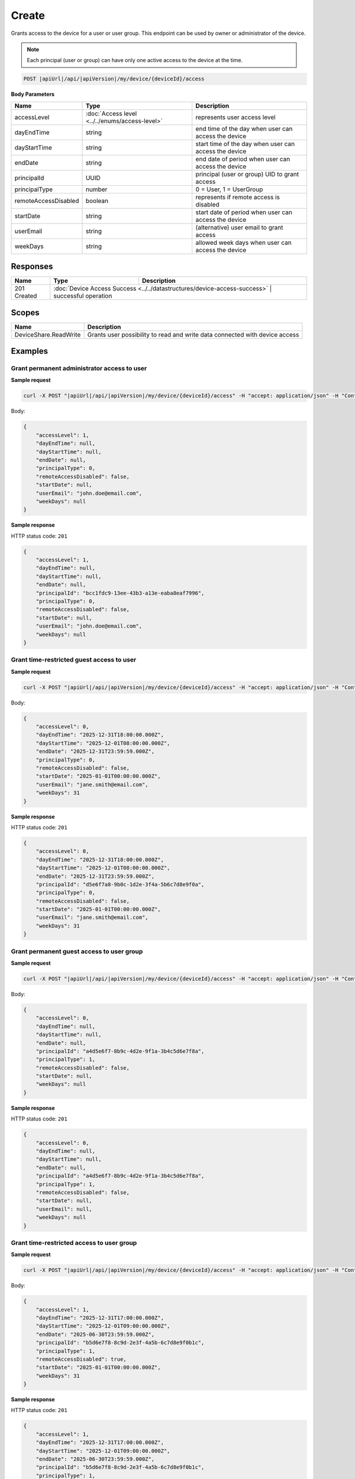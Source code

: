 Create
=========================

Grants access to the device for a user or user group.
This endpoint can be used by owner or administrator of the device.

.. note::
    Each principal (user or group) can have only one active access to the device at the time.

.. code-block:: sh

    POST |apiUrl|/api/|apiVersion|/my/device/{deviceId}/access

**Body Parameters**

+---------------------------+---------------------------------------------------------------------------+------------------------------------------------------+
| Name                      | Type                                                                      | Description                                          |
+===========================+===========================================================================+======================================================+
| accessLevel               | :doc:`Access level <../../enums/access-level>`                            | represents user access level                         |
+---------------------------+---------------------------------------------------------------------------+------------------------------------------------------+
| dayEndTime                | string                                                                    | end time of the day when user can access the device  |
+---------------------------+---------------------------------------------------------------------------+------------------------------------------------------+
| dayStartTime              | string                                                                    | start time of the day when user can access the device|
+---------------------------+---------------------------------------------------------------------------+------------------------------------------------------+
| endDate                   | string                                                                    | end date of period when user can access the device   |
+---------------------------+---------------------------------------------------------------------------+------------------------------------------------------+
| principalId               | UUID                                                                      | principal (user or group) UID to grant access        |
+---------------------------+---------------------------------------------------------------------------+------------------------------------------------------+
| principalType             | number                                                                    | 0 = User, 1 = UserGroup                              |
+---------------------------+---------------------------------------------------------------------------+------------------------------------------------------+
| remoteAccessDisabled      | boolean                                                                   | represents if remote access is disabled              |
+---------------------------+---------------------------------------------------------------------------+------------------------------------------------------+
| startDate                 | string                                                                    | start date of period when user can access the device |
+---------------------------+---------------------------------------------------------------------------+------------------------------------------------------+
| userEmail                 | string                                                                    | (alternative) user email to grant access             |
+---------------------------+---------------------------------------------------------------------------+------------------------------------------------------+
| weekDays                  | string                                                                    | allowed week days when user can access the device    |
+---------------------------+---------------------------------------------------------------------------+------------------------------------------------------+


Responses 
-------------

+------------------------+----------------------------------------------------------------------------+--------------------------+
| Name                   | Type                                                                       | Description              |
+========================+============================================================================+==========================+
| 201 Created            | :doc:`Device Access Success <../../datastructures/device-access-success>`    | successful operation   |
+------------------------+----------------------------------------------------------------------------+--------------------------+

Scopes
-------------

+------------------------+-------------------------------------------------------------------------------+
| Name                   | Description                                                                   |
+========================+===============================================================================+
| DeviceShare.ReadWrite  | Grants user possibility to read and write data connected with device access   |
+------------------------+-------------------------------------------------------------------------------+

Examples
-------------

Grant permanent administrator access to user
^^^^^^^^^^^^^^^^^^^^^^^^^^^^^^^^^^^^^^^^^^^^^^

**Sample request**

.. code-block:: sh

    curl -X POST "|apiUrl|/api/|apiVersion|/my/device/{deviceId}/access" -H "accept: application/json" -H "Content-Type: application/json" -H "Authorization: Bearer <<access token>>" -d "<<body>>"

Body:

.. code-block:: js

        {
            "accessLevel": 1,
            "dayEndTime": null,
            "dayStartTime": null,
            "endDate": null,
            "principalType": 0,
            "remoteAccessDisabled": false,
            "startDate": null,
            "userEmail": "john.doe@email.com",
            "weekDays": null
        }

**Sample response**

HTTP status code: ``201``

.. code-block:: js

        {
            "accessLevel": 1,
            "dayEndTime": null,
            "dayStartTime": null,
            "endDate": null,
            "principalId": "bcc1fdc9-13ee-43b3-a13e-eaba8eaf7996",
            "principalType": 0,
            "remoteAccessDisabled": false,
            "startDate": null,
            "userEmail": "john.doe@email.com",
            "weekDays": null
        }


Grant time-restricted guest access to user
^^^^^^^^^^^^^^^^^^^^^^^^^^^^^^^^^^^^^^^^^^^^

**Sample request**

.. code-block:: sh

    curl -X POST "|apiUrl|/api/|apiVersion|/my/device/{deviceId}/access" -H "accept: application/json" -H "Content-Type: application/json" -H "Authorization: Bearer <<access token>>" -d "<<body>>"

Body:

.. code-block:: js

        {
            "accessLevel": 0,
            "dayEndTime": "2025-12-31T18:00:00.000Z",
            "dayStartTime": "2025-12-01T08:00:00.000Z",
            "endDate": "2025-12-31T23:59:59.000Z",
            "principalType": 0,
            "remoteAccessDisabled": false,
            "startDate": "2025-01-01T00:00:00.000Z",
            "userEmail": "jane.smith@email.com",
            "weekDays": 31
        }

**Sample response**

HTTP status code: ``201``

.. code-block:: js

        {
            "accessLevel": 0,
            "dayEndTime": "2025-12-31T18:00:00.000Z",
            "dayStartTime": "2025-12-01T08:00:00.000Z",
            "endDate": "2025-12-31T23:59:59.000Z",
            "principalId": "d5e6f7a8-9b0c-1d2e-3f4a-5b6c7d8e9f0a",
            "principalType": 0,
            "remoteAccessDisabled": false,
            "startDate": "2025-01-01T00:00:00.000Z",
            "userEmail": "jane.smith@email.com",
            "weekDays": 31
        }


Grant permanent guest access to user group
^^^^^^^^^^^^^^^^^^^^^^^^^^^^^^^^^^^^^^^^^^^^

**Sample request**

.. code-block:: sh

    curl -X POST "|apiUrl|/api/|apiVersion|/my/device/{deviceId}/access" -H "accept: application/json" -H "Content-Type: application/json" -H "Authorization: Bearer <<access token>>" -d "<<body>>"

Body:

.. code-block:: js

        {
            "accessLevel": 0,
            "dayEndTime": null,
            "dayStartTime": null,
            "endDate": null,
            "principalId": "a4d5e6f7-8b9c-4d2e-9f1a-3b4c5d6e7f8a",
            "principalType": 1,
            "remoteAccessDisabled": false,
            "startDate": null,
            "weekDays": null
        }

**Sample response**

HTTP status code: ``201``

.. code-block:: js

        {
            "accessLevel": 0,
            "dayEndTime": null,
            "dayStartTime": null,
            "endDate": null,
            "principalId": "a4d5e6f7-8b9c-4d2e-9f1a-3b4c5d6e7f8a",
            "principalType": 1,
            "remoteAccessDisabled": false,
            "startDate": null,
            "userEmail": null,
            "weekDays": null
        }


Grant time-restricted access to user group
^^^^^^^^^^^^^^^^^^^^^^^^^^^^^^^^^^^^^^^^^^^^

**Sample request**

.. code-block:: sh

    curl -X POST "|apiUrl|/api/|apiVersion|/my/device/{deviceId}/access" -H "accept: application/json" -H "Content-Type: application/json" -H "Authorization: Bearer <<access token>>" -d "<<body>>"

Body:

.. code-block:: js

        {
            "accessLevel": 1,
            "dayEndTime": "2025-12-31T17:00:00.000Z",
            "dayStartTime": "2025-12-01T09:00:00.000Z",
            "endDate": "2025-06-30T23:59:59.000Z",
            "principalId": "b5d6e7f8-8c9d-2e3f-4a5b-6c7d8e9f0b1c",
            "principalType": 1,
            "remoteAccessDisabled": true,
            "startDate": "2025-01-01T00:00:00.000Z",
            "weekDays": 31
        }

**Sample response**

HTTP status code: ``201``

.. code-block:: js

        {
            "accessLevel": 1,
            "dayEndTime": "2025-12-31T17:00:00.000Z",
            "dayStartTime": "2025-12-01T09:00:00.000Z",
            "endDate": "2025-06-30T23:59:59.000Z",
            "principalId": "b5d6e7f8-8c9d-2e3f-4a5b-6c7d8e9f0b1c",
            "principalType": 1,
            "remoteAccessDisabled": true,
            "startDate": "2025-01-01T00:00:00.000Z",
            "userEmail": null,
            "weekDays": 31
        }


Grant time-restricted access to user
^^^^^^^^^^^^^^^^^^^^^^^^^^^^^^^^^^^^^

**Sample request**

.. code-block:: sh

    curl -X POST "|apiUrl|/api/|apiVersion|/my/device/{deviceId}/access" -H "accept: application/json" -H "Content-Type: application/json" -H "Authorization: Bearer <<access token>>" -d "<<body>>"

Body:

.. code-block:: js

        {
            "accessLevel": 0,
            "dayEndTime": "2025-12-31T20:00:00.000Z",
            "dayStartTime": "2025-12-01T08:00:00.000Z",
            "endDate": "2025-12-31T23:59:59.000Z",
            "principalType": 0,
            "remoteAccessDisabled": false,
            "startDate": "2025-01-01T00:00:00.000Z",
            "userEmail": "john.doe@email.com",
            "weekDays": 7
        }

**Sample response**

HTTP status code: ``201``

.. code-block:: js

        {
            "accessLevel": 0,
            "dayEndTime": "2025-12-31T20:00:00.000Z",
            "dayStartTime": "2025-12-01T08:00:00.000Z",
            "endDate": "2025-12-31T23:59:59.000Z",
            "principalId": "7de29ia8-9b5b-89a6-f7jg-6g3a7jaaeje0",
            "principalType": 0,
            "remoteAccessDisabled": false,
            "startDate": "2025-01-01T00:00:00.000Z",
            "userEmail": "john.doe@email.com",
            "weekDays": 7
        }
